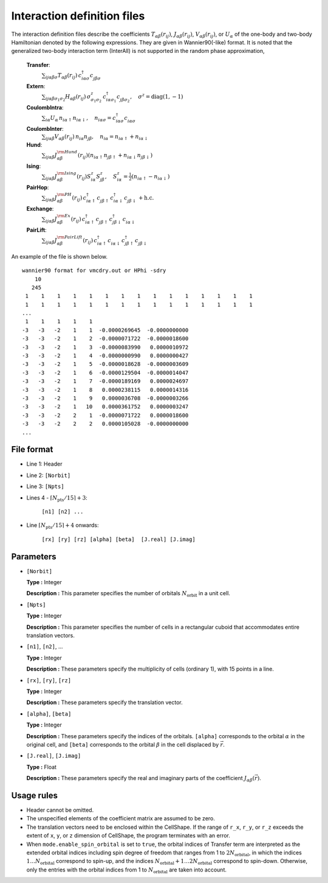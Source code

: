 .. highlight:: none

Interaction definition files
~~~~~~~~~~~~~~~~~~~~~~~~~~~~~~~~

The interaction definition files describe the coefficients
:math:`T_{\alpha\beta}(r_{ij})`, :math:`J_{\alpha\beta}(r_{ij})`, :math:`V_{\alpha\beta}(r_{ij})`, or :math:`U_{\alpha}`
of the one-body and two-body Hamiltonian denoted by the following expressions. 
They are given in Wannier90(-like) format.
It is noted that the generalized two-body interaction term (InterAll) is not supported
in the random phase approximation, 
    
    **Transfer**:
      :math:`\sum_{ij\alpha\beta\sigma} T_{\alpha\beta}(r_{ij})\,c_{i\alpha\sigma}^{\dagger}c_{j\beta\sigma}^{\phantom{\dagger}}`
    **Extern**:
      :math:`\sum_{ij\alpha\beta\sigma_1\sigma_2} H_{\alpha\beta}(r_{ij})\,\sigma^z_{\sigma_1\sigma_2}\,c_{i\alpha\sigma_1}^{\dagger}c_{j\beta\sigma_2}^{\phantom{\dagger}}, \quad \sigma^z = \text{diag}(1,-1)`
    **CoulombIntra**:
      :math:`\sum_{i\alpha} U_\alpha\,n_ {i\alpha\uparrow} n_{i\alpha\downarrow}, \quad n_{i\alpha\sigma}=c_{i\alpha\sigma}^{\dagger}c_{i\alpha\sigma}^{\phantom{\dagger}}`
    **CoulombInter**:
      :math:`\sum_{ij\alpha\beta} V_{\alpha\beta}(r_{ij})\,n_{i\alpha} n_{j\beta}, \quad n_{i\alpha}=n_{i\alpha\uparrow}+n_{i\alpha\downarrow}`
    **Hund**:
      :math:`\sum_{ij\alpha\beta} J_{\alpha\beta}^{\rm Hund}(r_{ij}) \left( n_{i\alpha\uparrow} n_{j\beta\uparrow} + n_{i\alpha\downarrow} n_{j\beta\downarrow} \right)`
    **Ising**:
      :math:`\sum_{ij\alpha\beta} J_{\alpha\beta}^{\rm Ising}(r_{ij}) S^{z}_{i\alpha} S^{z}_{j\beta}, \quad S^{z}_{i\alpha}=\frac{1}{2}(n_{i\alpha\uparrow} - n_{i\alpha\downarrow})`
    **PairHop**:
      :math:`\sum_{ij\alpha\beta} J_{\alpha\beta}^{\rm PH}(r_{ij})\,c_{i\alpha\uparrow}^{\dagger} c_{j\beta\uparrow}^{\phantom{\dagger}} c_{i\alpha\downarrow}^{\dagger} c_{j\beta\downarrow}^{\phantom{\dagger}} + \textit{h.c.}`
    **Exchange**:
      :math:`\sum_{ij\alpha\beta} J_{\alpha\beta}^{\rm Ex}(r_{ij})\,c_{i\alpha\uparrow}^\dagger c_{j\beta\uparrow}^{\phantom{\dagger}} c_{j\beta\downarrow}^\dagger c_{i\alpha\downarrow}^{\phantom{\dagger}}`
    **PairLift**:
      :math:`\sum_{ij\alpha\beta} J_{\alpha\beta}^{\rm PairLift}(r_{ij})\,c_{i\alpha\uparrow}^{\dagger} c_{i\alpha\downarrow}^{\phantom{\dagger}} c_{j\beta\uparrow}^{\dagger} c_{j\beta\downarrow}^{\phantom{\dagger}}`


An example of the file is shown below.

::

   wannier90 format for vmcdry.out or HPhi -sdry
       10
      245
    1    1    1    1    1    1    1    1    1    1    1    1    1    1    1
    1    1    1    1    1    1    1    1    1    1    1    1    1    1    1
   ...
    1    1    1    1    1
   -3   -3   -2    1    1  -0.0000269645  -0.0000000000
   -3   -3   -2    1    2  -0.0000071722  -0.0000018600
   -3   -3   -2    1    3  -0.0000083990   0.0000010972
   -3   -3   -2    1    4  -0.0000000990   0.0000000427
   -3   -3   -2    1    5  -0.0000018628  -0.0000003609
   -3   -3   -2    1    6  -0.0000129504  -0.0000014047
   -3   -3   -2    1    7  -0.0000189169   0.0000024697
   -3   -3   -2    1    8   0.0000238115   0.0000014316
   -3   -3   -2    1    9   0.0000036708  -0.0000003266
   -3   -3   -2    1   10   0.0000361752   0.0000003247
   -3   -3   -2    2    1  -0.0000071722   0.0000018600
   -3   -3   -2    2    2   0.0000105028  -0.0000000000
   ...


File format
^^^^^^^^^^^^^^^^^^^^^^^^^^^^^^^^

-  Line 1: Header

-  Line 2: ``[Norbit]``

-  Line 3: ``[Npts]``

-  Lines 4 - :math:`\lceil N_\text{pts} / 15 \rceil + 3`:

      ``[n1] [n2] ...``

-  Line :math:`\lceil N_\text{pts} / 15 \rceil + 4` onwards:

      ``[rx] [ry] [rz] [alpha] [beta]  [J.real] [J.imag]``

Parameters
^^^^^^^^^^^^^^^^^^^^^^^^^^^^^^^^

-  ``[Norbit]``

   **Type :**
   Integer

   **Description :**
   This parameter specifies the number of orbitals :math:`N_\text{orbit}` in a unit cell.

-  ``[Npts]``

   **Type :**
   Integer

   **Description :**
   This parameter specifies the number of cells in a rectangular cuboid
   that accommodates entire translation vectors.

-  ``[n1]``, ``[n2]``, ...

   **Type :**
   Integer

   **Description :**
   These parameters specify the multiplicity of cells (ordinary 1), 
   with 15 points in a line.

-  ``[rx]``, ``[ry]``, ``[rz]``

   **Type :**
   Integer

   **Description :**
   These parameters specify the translation vector.
   
-  ``[alpha]``, ``[beta]``

   **Type :**
   Integer

   **Description :**
   These parameters specify the indices of the orbitals.
   ``[alpha]`` corresponds to the orbital :math:`\alpha` in the original cell,
   and ``[beta]`` corresponds to the orbital :math:`\beta` in the cell displaced
   by :math:`\vec{r}`.

-  ``[J.real]``, ``[J.imag]``

   **Type :**
   Float

   **Description :**
   These parameters specify the real and imaginary parts of the coefficient
   :math:`J_{\alpha\beta}(\vec{r})`.


Usage rules
^^^^^^^^^^^^^^^^^^^^^^^^^^^^^^^^

-  Header cannot be omitted.

-  The unspecified elements of the coefficient matrix are assumed to be zero.

-  The translation vectors need to be enclosed within the CellShape. If the range of ``r_x``, ``r_y``, or ``r_z`` exceeds the extent of ``x``, ``y``, or ``z`` dimension of CellShape, the program terminates with an error.

-  When ``mode.enable_spin_orbital`` is set to ``true``, the orbital indices of Transfer term are interpreted as the extended orbital indices including spin degree of freedom that ranges from 1 to :math:`2 N_\text{orbital}`, in which the indices :math:`1 \dots N_\text{orbital}` correspond to spin-up, and the indices :math:`N_\text{orbital}+1 \dots 2N_\text{orbital}` correspond to spin-down. Otherwise, only the entries with the orbital indices from 1 to :math:`N_\text{orbital}` are taken into account.

.. raw:: latex
